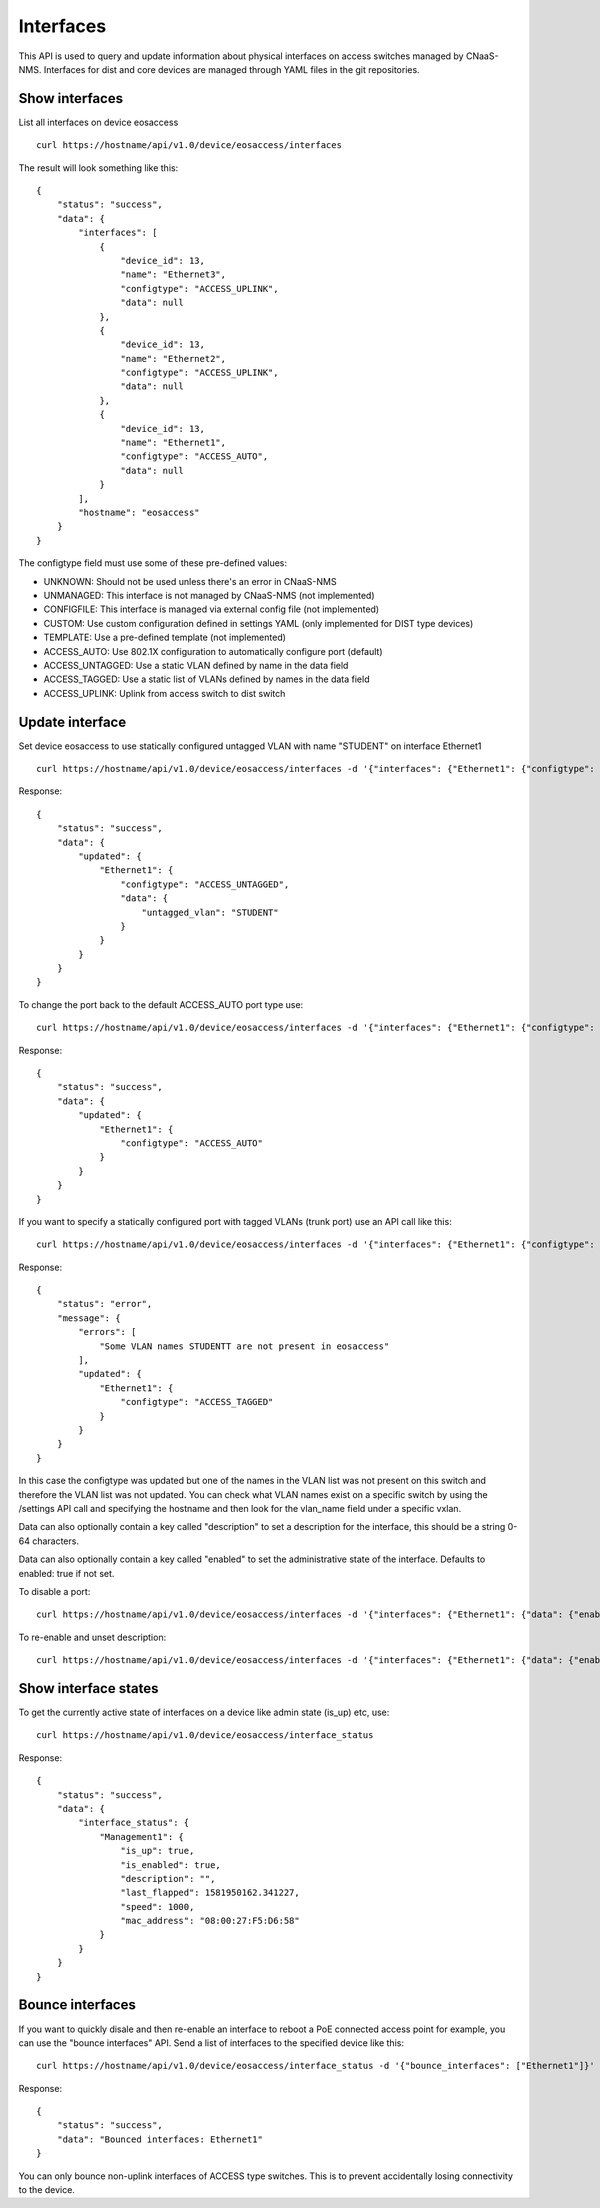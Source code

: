 Interfaces
==========

This API is used to query and update information about physical
interfaces on access switches managed by CNaaS-NMS.
Interfaces for dist and core devices are managed through YAML
files in the git repositories.

Show interfaces
---------------

List all interfaces on device eosaccess

::

   curl https://hostname/api/v1.0/device/eosaccess/interfaces

The result will look something like this:

::

  {
      "status": "success",
      "data": {
          "interfaces": [
              {
                  "device_id": 13,
                  "name": "Ethernet3",
                  "configtype": "ACCESS_UPLINK",
                  "data": null
              },
              {
                  "device_id": 13,
                  "name": "Ethernet2",
                  "configtype": "ACCESS_UPLINK",
                  "data": null
              },
              {
                  "device_id": 13,
                  "name": "Ethernet1",
                  "configtype": "ACCESS_AUTO",
                  "data": null
              }
          ],
          "hostname": "eosaccess"
      }
  }

The configtype field must use some of these pre-defined values:

- UNKNOWN: Should not be used unless there's an error in CNaaS-NMS
- UNMANAGED: This interface is not managed by CNaaS-NMS (not implemented)
- CONFIGFILE: This interface is managed via external config file (not implemented)
- CUSTOM: Use custom configuration defined in settings YAML (only implemented for DIST type devices)
- TEMPLATE: Use a pre-defined template (not implemented)
- ACCESS_AUTO: Use 802.1X configuration to automatically configure port (default)
- ACCESS_UNTAGGED: Use a static VLAN defined by name in the data field
- ACCESS_TAGGED: Use a static list of VLANs defined by names in the data field
- ACCESS_UPLINK: Uplink from access switch to dist switch

Update interface
----------------

Set device eosaccess to use statically configured untagged VLAN with name "STUDENT" on interface Ethernet1

::

   curl https://hostname/api/v1.0/device/eosaccess/interfaces -d '{"interfaces": {"Ethernet1": {"configtype": "access_untagged", "data": {"untagged_vlan": "STUDENT"}}}}' -X PUT -H "Content-Type: application/json"

Response:

::

  {
      "status": "success",
      "data": {
          "updated": {
              "Ethernet1": {
                  "configtype": "ACCESS_UNTAGGED",
                  "data": {
                      "untagged_vlan": "STUDENT"
                  }
              }
          }
      }
  }

To change the port back to the default ACCESS_AUTO port type use:

::

  curl https://hostname/api/v1.0/device/eosaccess/interfaces -d '{"interfaces": {"Ethernet1": {"configtype": "access_auto"}}}' -X PUT -H "Content-Type: application/json"

Response:

::

  {
      "status": "success",
      "data": {
          "updated": {
              "Ethernet1": {
                  "configtype": "ACCESS_AUTO"
              }
          }
      }
  }


If you want to specify a statically configured port with tagged VLANs (trunk port) use an API call like this:

::

  curl https://hostname/api/v1.0/device/eosaccess/interfaces -d '{"interfaces": {"Ethernet1": {"configtype": "access_tagged", "data": {"tagged_vlan_list": ["STUDENTT"]}}}}' -X PUT -H "Content-Type: application/json" -H "Authorization: Bearer $JWT_AUTH_TOKEN"

Response:

::

  {
      "status": "error",
      "message": {
          "errors": [
              "Some VLAN names STUDENTT are not present in eosaccess"
          ],
          "updated": {
              "Ethernet1": {
                  "configtype": "ACCESS_TAGGED"
              }
          }
      }
  }


In this case the configtype was updated but one of the names in the VLAN list
was not present on this switch and therefore the VLAN list was not updated.
You can check what VLAN names exist on a specific switch by using the /settings
API call and specifying the hostname and then look for the vlan_name field
under a specific vxlan.

Data can also optionally contain a key called "description" to set a
description for the interface, this should be a string 0-64 characters.

Data can also optionally contain a key called "enabled" to set the
administrative state of the interface. Defaults to enabled: true if not set.

To disable a port:

::

  curl https://hostname/api/v1.0/device/eosaccess/interfaces -d '{"interfaces": {"Ethernet1": {"data": {"enabled": false, "description": "Disabled becasue of abuse 2020-01-30 by kosmoskatten"}}}}' -X PUT -H "Content-Type: application/json" -H "Authorization: Bearer $JWT_AUTH_TOKEN"

To re-enable and unset description:

::

  curl https://hostname/api/v1.0/device/eosaccess/interfaces -d '{"interfaces": {"Ethernet1": {"data": {"enabled": true, "description": null}}}}' -X PUT -H "Content-Type: application/json" -H "Authorization: Bearer $JWT_AUTH_TOKEN"


Show interface states
---------------------

To get the currently active state of interfaces on a device like admin state (is_up) etc, use:

::

   curl https://hostname/api/v1.0/device/eosaccess/interface_status

Response:

::

   {
       "status": "success",
       "data": {
           "interface_status": {
               "Management1": {
                   "is_up": true,
                   "is_enabled": true,
                   "description": "",
                   "last_flapped": 1581950162.341227,
                   "speed": 1000,
                   "mac_address": "08:00:27:F5:D6:58"
               }
           }
       }
   }

Bounce interfaces
-----------------

If you want to quickly disale and then re-enable an interface to reboot a PoE
connected access point for example, you can use the "bounce interfaces" API.
Send a list of interfaces to the specified device like this:

::

  curl https://hostname/api/v1.0/device/eosaccess/interface_status -d '{"bounce_interfaces": ["Ethernet1"]}' -X PUT -H "Content-Type: application/json" -H "Authorization: Bearer $JWT_AUTH_TOKEN"

Response:

::

   {
       "status": "success",
       "data": "Bounced interfaces: Ethernet1"
   }


You can only bounce non-uplink interfaces of ACCESS type switches. This is to prevent
accidentally losing connectivity to the device.
